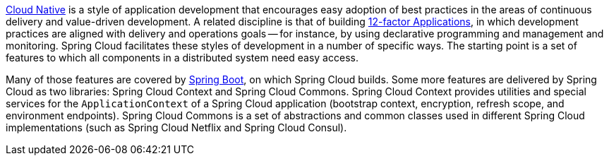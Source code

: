 
https://pivotal.io/platform-as-a-service/migrating-to-cloud-native-application-architectures-ebook[Cloud Native] is a style of application development that encourages easy adoption of best practices in the areas of continuous delivery and value-driven development.
A related discipline is that of building https://12factor.net/[12-factor Applications], in which development practices are aligned with delivery and operations goals -- for instance, by using declarative programming and management and monitoring.
Spring Cloud facilitates these styles of development in a number of specific ways.
 The starting point is a set of features to which all components in a distributed system need easy access.

Many of those features are covered by https://projects.spring.io/spring-boot[Spring Boot], on which Spring Cloud builds. Some more features are delivered by Spring Cloud as two libraries: Spring Cloud Context and Spring Cloud Commons.
Spring Cloud Context provides utilities and special services for the `ApplicationContext` of a Spring Cloud application (bootstrap context, encryption, refresh scope, and environment endpoints). Spring Cloud Commons is a set of abstractions and common classes used in different Spring Cloud implementations (such as Spring Cloud Netflix and Spring Cloud Consul).

